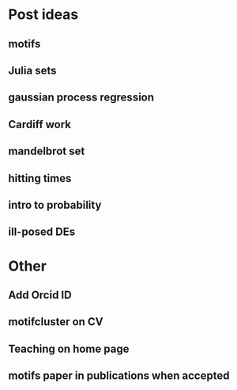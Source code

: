 * Post ideas
** motifs
** Julia sets
** gaussian process regression
** Cardiff work
** mandelbrot set
** hitting times
** intro to probability
** ill-posed DEs
* Other
** Add Orcid ID
** motifcluster on CV
** Teaching on home page
** motifs paper in publications when accepted

